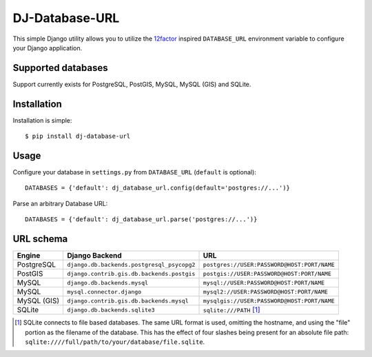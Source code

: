 DJ-Database-URL
~~~~~~~~~~~~~~~

.. image:: https://secure.travis-ci.org/kennethreitz/dj-database-url.png?branch=master
   :target: http://travis-ci.org/kennethreitz/dj-database-url

This simple Django utility allows you to utilize the
`12factor <http://www.12factor.net/backing-services>`_ inspired
``DATABASE_URL`` environment variable to configure your Django application.

Supported databases
-------------------

Support currently exists for PostgreSQL, PostGIS, MySQL, MySQL (GIS) and SQLite.

Installation
------------

Installation is simple::

    $ pip install dj-database-url

Usage
-----

Configure your database in ``settings.py`` from ``DATABASE_URL``
(``default`` is optional)::

    DATABASES = {'default': dj_database_url.config(default='postgres://...')}

Parse an arbitrary Database URL::

    DATABASES = {'default': dj_database_url.parse('postgres://...')}

URL schema
----------

+-------------+--------------------------------------------+---------------------------------------------+
| Engine      | Django Backend                             | URL                                         |
+=============+============================================+=============================================+
| PostgreSQL  | ``django.db.backends.postgresql_psycopg2`` | ``postgres://USER:PASSWORD@HOST:PORT/NAME`` |
+-------------+--------------------------------------------+---------------------------------------------+
| PostGIS     | ``django.contrib.gis.db.backends.postgis`` | ``postgis://USER:PASSWORD@HOST:PORT/NAME``  |
+-------------+--------------------------------------------+---------------------------------------------+
| MySQL       | ``django.db.backends.mysql``               | ``mysql://USER:PASSWORD@HOST:PORT/NAME``    |
+-------------+--------------------------------------------+---------------------------------------------+
| MySQL       | ``mysql.connector.django``                 | ``mysql2://USER:PASSWORD@HOST:PORT/NAME``   |
+-------------+--------------------------------------------+---------------------------------------------+
| MySQL (GIS) | ``django.contrib.gis.db.backends.mysql``   | ``mysqlgis://USER:PASSWORD@HOST:PORT/NAME`` |
+-------------+--------------------------------------------+---------------------------------------------+
| SQLite      | ``django.db.backends.sqlite3``             | ``sqlite:///PATH`` [1]_                     |
+-------------+--------------------------------------------+---------------------------------------------+

.. [1] SQLite connects to file based databases. The same URL format is used, omitting
       the hostname, and using the "file" portion as the filename of the database.
       This has the effect of four slashes being present for an absolute file path:
       ``sqlite:////full/path/to/your/database/file.sqlite``.
